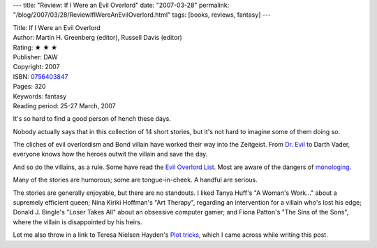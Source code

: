 ---
title: "Review: If I Were an Evil Overlord"
date: "2007-03-28"
permalink: "/blog/2007/03/28/ReviewIfIWereAnEvilOverlord.html"
tags: [books, reviews, fantasy]
---



.. image:: https://images-na.ssl-images-amazon.com/images/P/0756403847.01.MZZZZZZZ.jpg
    :alt: If I Were an Evil Overlord
    :target: http://www.elliottbaybook.com/product/info.jsp?isbn=0756403847
    :class: right-float

| Title: If I Were an Evil Overlord
| Author: Martin H. Greenberg (editor), Russell Davis (editor)
| Rating: ★ ★ ★ 
| Publisher: DAW
| Copyright: 2007
| ISBN: `0756403847 <http://www.elliottbaybook.com/product/info.jsp?isbn=0756403847>`_
| Pages: 320
| Keywords: fantasy
| Reading period: 25-27 March, 2007

It's so hard to find a good person of hench these days.

Nobody actually says that in this collection of 14 short stories,
but it's not hard to imagine some of them doing so.

The cliches of evil overlordism and Bond villain have worked their way into 
the Zeitgeist. From `Dr. Evil`_ to Darth Vader, everyone knows how the 
heroes outwit the villain and save the day.

And so do the villains, as a rule.
Some have read the `Evil Overlord List`_.
Most are aware of the dangers of `monologing`_.

Many of the stories are humorous; some are tongue-in-cheek.
A handful are serious.

The stories are generally enjoyable, but there are no standouts.
I liked
Tanya Huff's "A Woman's Work..." about a supremely efficient queen;
Nina Kiriki Hoffman's "Art Therapy",
regarding an intervention for a villain who's lost his edge;
Donald J. Bingle's "Loser Takes All" about an obsessive computer gamer;
and Fiona Patton's "The Sins of the Sons",
where the villain is disappointed by his heirs.

Let me also throw in a link to Teresa Nielsen Hayden's `Plot tricks`_,
which I came across while writing this post.


.. _Evil Overlord List:
    http://www.eviloverlord.com/lists/overlord.html
.. _Plot tricks:
    http://www.sff.net/paradise/plottricks.htm
.. _Dr. Evil:
    http://en.wikipedia.org/wiki/Dr._Evil
.. _monologing:
    http://www.doubletongued.org/index.php/citations/monologing_1/

.. _permalink:
    /blog/2007/03/28/ReviewIfIWereAnEvilOverlord.html
